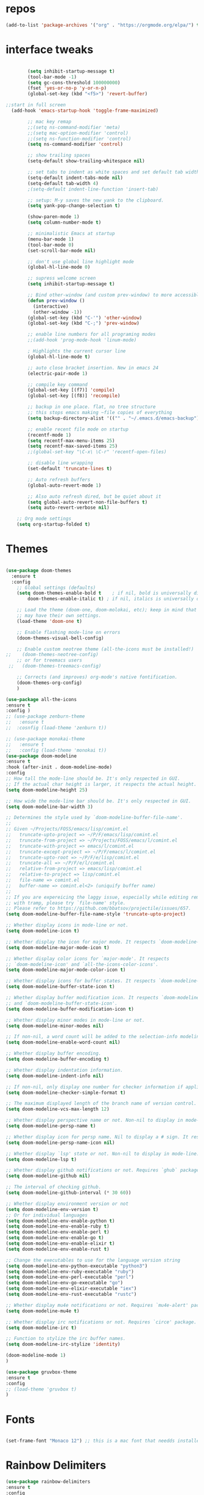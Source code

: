 #+STARTUP: overview
#+PROPERTY: header-args :comments yes :results silent
* repos
#+BEGIN_SRC emacs-lisp
(add-to-list 'package-archives '("org" . "https://orgmode.org/elpa/") t)

#+END_SRC

* interface tweaks
#+BEGIN_SRC emacs-lisp :tangle yes

          (setq inhibit-startup-message t)
          (tool-bar-mode -1)
		  (setq gc-cons-threshold 100000000)
          (fset 'yes-or-no-p 'y-or-n-p)
          (global-set-key (kbd "<f5>") 'revert-buffer)

  ;;start in full screen
    (add-hook 'emacs-startup-hook 'toggle-frame-maximized)

          ;; mac key remap
          ;;(setq ns-command-modifier 'meta)
          ;;(setq mac-option-modifier 'control)
          ;;(setq ns-function-modifier 'control)
          (setq ns-command-modifier 'control)

          ;; show trailing spaces
          (setq-default show-trailing-whitespace nil)

          ;; set tabs to indent as white spaces and set default tab width to 4 white spaces
          (setq-default indent-tabs-mode nil)
          (setq-default tab-width 4)
          ;(setq-default indent-line-function 'insert-tab)

          ;; setup: M-y saves the new yank to the clipboard.
          (setq yank-pop-change-selection t)

          (show-paren-mode 1)
          (setq column-number-mode t)

          ;; minimalistic Emacs at startup
          (menu-bar-mode 1)
          (tool-bar-mode 0)
          (set-scroll-bar-mode nil)

          ;; don't use global line highlight mode
          (global-hl-line-mode 0)

          ;; supress welcome screen
          (setq inhibit-startup-message t)

          ;; Bind other-window (and custom prev-window) to more accessible keys.
          (defun prev-window ()
            (interactive)
            (other-window -1))
          (global-set-key (kbd "C-'") 'other-window)
          (global-set-key (kbd "C-;") 'prev-window)

          ;; enable line numbers for all programing modes
          ;;(add-hook 'prog-mode-hook 'linum-mode)

          ; Highlights the current cursor line
          (global-hl-line-mode t)

          ;; auto close bracket insertion. New in emacs 24
          (electric-pair-mode 1)

          ;; compile key command
          (global-set-key [(f7)] 'compile)
          (global-set-key [(f8)] 'recompile)

          ;; backup in one place. flat, no tree structure
          ;; this stops emacs making ~file copies of everything
          (setq backup-directory-alist '(("" . "~/.emacs.d/emacs-backup")))

          ;; enable recent file mode on startup
          (recentf-mode 1)
          (setq recentf-max-menu-items 25)
          (setq recentf-max-saved-items 25)
          ;;(global-set-key "\C-x\ \C-r" 'recentf-open-files)

          ;; disable line wrapping
          (set-default 'truncate-lines t)

          ;; Auto refresh buffers
          (global-auto-revert-mode 1)

          ;; Also auto refresh dired, but be quiet about it
          (setq global-auto-revert-non-file-buffers t)
          (setq auto-revert-verbose nil)

      ;; Org mode settings
      (setq org-startup-folded t)
#+END_SRC

* Themes
#+BEGIN_SRC emacs-lisp :tangle yes

  (use-package doom-themes
    :ensure t
    :config
      ;; Global settings (defaults)
      (setq doom-themes-enable-bold t    ; if nil, bold is universally disabled
          doom-themes-enable-italic t) ; if nil, italics is universally disabled

      ;; Load the theme (doom-one, doom-molokai, etc); keep in mind that each theme
      ;; may have their own settings.
      (load-theme 'doom-one t)

      ;; Enable flashing mode-line on errors
      (doom-themes-visual-bell-config)

      ;; Enable custom neotree theme (all-the-icons must be installed!)
  ;;    (doom-themes-neotree-config)
      ;; or for treemacs users
   ;;   (doom-themes-treemacs-config)

      ;; Corrects (and improves) org-mode's native fontification.
      (doom-themes-org-config)
      )

  (use-package all-the-icons
  :ensure t
  :config )
  ;; (use-package zenburn-theme
  ;;   :ensure t
  ;;  :cosnfig (load-theme 'zenburn t))

  ;; (use-package monokai-theme
  ;;   :ensure t
  ;;   :config (load-theme 'monokai t))
  (use-package doom-modeline
  :ensure t
  :hook (after-init . doom-modeline-mode)
  :config
  ;; How tall the mode-line should be. It's only respected in GUI.
  ;; If the actual char height is larger, it respects the actual height.
  (setq doom-modeline-height 25)

  ;; How wide the mode-line bar should be. It's only respected in GUI.
  (setq doom-modeline-bar-width 3)

  ;; Determines the style used by `doom-modeline-buffer-file-name'.
  ;;
  ;; Given ~/Projects/FOSS/emacs/lisp/comint.el
  ;;   truncate-upto-project => ~/P/F/emacs/lisp/comint.el
  ;;   truncate-from-project => ~/Projects/FOSS/emacs/l/comint.el
  ;;   truncate-with-project => emacs/l/comint.el
  ;;   truncate-except-project => ~/P/F/emacs/l/comint.el
  ;;   truncate-upto-root => ~/P/F/e/lisp/comint.el
  ;;   truncate-all => ~/P/F/e/l/comint.el
  ;;   relative-from-project => emacs/lisp/comint.el
  ;;   relative-to-project => lisp/comint.el
  ;;   file-name => comint.el
  ;;   buffer-name => comint.el<2> (uniquify buffer name)
  ;;
  ;; If you are expereicing the laggy issue, especially while editing remote files
  ;; with tramp, please try `file-name' style.
  ;; Please refer to https://github.com/bbatsov/projectile/issues/657.
  (setq doom-modeline-buffer-file-name-style 'truncate-upto-project)

  ;; Whether display icons in mode-line or not.
  (setq doom-modeline-icon t)

  ;; Whether display the icon for major mode. It respects `doom-modeline-icon'.
  (setq doom-modeline-major-mode-icon t)

  ;; Whether display color icons for `major-mode'. It respects
  ;; `doom-modeline-icon' and `all-the-icons-color-icons'.
  (setq doom-modeline-major-mode-color-icon t)

  ;; Whether display icons for buffer states. It respects `doom-modeline-icon'.
  (setq doom-modeline-buffer-state-icon t)

  ;; Whether display buffer modification icon. It respects `doom-modeline-icon'
  ;; and `doom-modeline-buffer-state-icon'.
  (setq doom-modeline-buffer-modification-icon t)

  ;; Whether display minor modes in mode-line or not.
  (setq doom-modeline-minor-modes nil)

  ;; If non-nil, a word count will be added to the selection-info modeline segment.
  (setq doom-modeline-enable-word-count nil)

  ;; Whether display buffer encoding.
  (setq doom-modeline-buffer-encoding t)

  ;; Whether display indentation information.
  (setq doom-modeline-indent-info nil)

  ;; If non-nil, only display one number for checker information if applicable.
  (setq doom-modeline-checker-simple-format t)

  ;; The maximum displayed length of the branch name of version control.
  (setq doom-modeline-vcs-max-length 12)

  ;; Whether display perspective name or not. Non-nil to display in mode-line.
  (setq doom-modeline-persp-name t)

  ;; Whether display icon for persp name. Nil to display a # sign. It respects `doom-modeline-icon'
  (setq doom-modeline-persp-name-icon nil)

  ;; Whether display `lsp' state or not. Non-nil to display in mode-line.
  (setq doom-modeline-lsp t)

  ;; Whether display github notifications or not. Requires `ghub` package.
  (setq doom-modeline-github nil)

  ;; The interval of checking github.
  (setq doom-modeline-github-interval (* 30 60))

  ;; Whether display environment version or not
  (setq doom-modeline-env-version t)
  ;; Or for individual languages
  (setq doom-modeline-env-enable-python t)
  (setq doom-modeline-env-enable-ruby t)
  (setq doom-modeline-env-enable-perl t)
  (setq doom-modeline-env-enable-go t)
  (setq doom-modeline-env-enable-elixir t)
  (setq doom-modeline-env-enable-rust t)

  ;; Change the executables to use for the language version string
  (setq doom-modeline-env-python-executable "python3")
  (setq doom-modeline-env-ruby-executable "ruby")
  (setq doom-modeline-env-perl-executable "perl")
  (setq doom-modeline-env-go-executable "go")
  (setq doom-modeline-env-elixir-executable "iex")
  (setq doom-modeline-env-rust-executable "rustc")

  ;; Whether display mu4e notifications or not. Requires `mu4e-alert' package.
  (setq doom-modeline-mu4e t)

  ;; Whether display irc notifications or not. Requires `circe' package.
  (setq doom-modeline-irc t)

  ;; Function to stylize the irc buffer names.
  (setq doom-modeline-irc-stylize 'identity)

  (doom-modeline-mode 1)
  )

  (use-package gruvbox-theme
  :ensure t
  :config
  ;; (load-theme 'gruvbox t)
  )

#+END_SRC
* Fonts
#+BEGIN_SRC emacs-lisp :tangle yes

(set-frame-font "Monaco 12") ;; this is a mac font that needds installed on linux:

#+END_SRC
* Rainbow Delimiters
#+BEGIN_SRC emacs-lisp :tangle yes
(use-package rainbow-delimiters
:ensure t
:config
  (add-hook 'emacs-lisp-mode-hook 'rainbow-delimiters-mode)
  (add-hook 'rjsx-mode-hook 'rainbow-delimiters-mode)
  (add-hook 'js2-mode-hook 'rainbow-delimiters-mode))
#+END_SRC
* Try
#+BEGIN_SRC emacs-lisp

(use-package try
	:ensure t)

#+END_SRC

* Which key
#+BEGIN_SRC emacs-lisp
(use-package which-key
	:ensure t
	:config
	(which-key-mode))
#+END_SRC

* Org Bullets
#+BEGIN_SRC emacs-lisp
(use-package org-bullets
  :ensure t
  :config
  (add-hook 'org-mode-hook (lambda () (org-bullets-mode 1))))
#+END_SRC

* beacon
#+BEGIN_SRC emacs-lisp
; flashes the cursor's line when you scroll
(use-package beacon
  :ensure t
  :config
  (beacon-mode 1)
  ; (setq beacon-color "#666600")
  )
#+END_SRC

* Highlight indent guides
#+BEGIN_SRC emacs-lisp
;; indentation lines
(use-package highlight-indent-guides
  :ensure t
  :config
  (setq highlight-indent-guides-method 'character)
  (add-hook 'prog-mode-hook 'highlight-indent-guides-mode))
#+END_SRC

* flycheck
#+BEGIN_SRC emacs-lisp
  (use-package flycheck
    :ensure t
    :config
    ;; set to have global completion or on specific modes.
    ;;(global-flycheck-mode)
;;    (add-hook 'c-mode-hook 'flycheck-mode)
    )

  ;; Color mode line for errors.
   (use-package flycheck-color-mode-line
     :ensure t
     :after flycheck
     :config '(add-hook 'flycheck-mode-hook 'flycheck-color-mode-line-mode)
     )

  ;; Show pos-tip popups for errors.
   (use-package flycheck-pos-tip
     :ensure t
     :after flycheck
     :config (flycheck-pos-tip-mode)
     )

  ;; Flycheck-plantuml/
   (use-package flycheck-plantuml
     :after flycheck
     :ensure t
     :config (flycheck-plantuml-setup)
     )
#+END_SRC
* Company
#+BEGIN_SRC emacs-lisp
(use-package company
  :ensure t
  :config
  (setq company-idle-delay 0.0)
  (setq company-minimum-prefix-length 1)
  (with-eval-after-load 'company
  (define-key company-active-map (kbd "M-n") nil)
  (define-key company-active-map (kbd "M-p") nil)
  (define-key company-active-map (kbd "C-n") #'company-select-next)
  (define-key company-active-map (kbd "C-p") #'company-select-previous))
  ;;  (global-company-mode t)
;;  (add-hook 'c-mode-hook 'company-mode)
  (add-hook 'emacs-lisp-mode-hook 'company-mode)
  (add-hook 'lisp-mode 'company-mode)
  )
#+END_SRC
* emmet
#+BEGIN_SRC emacs-lisp

(use-package emmet-mode
  :ensure t
  :config)

#+END_SRC
* web mode
#+BEGIN_SRC emacs-lisp

    (use-package web-mode
      :ensure t
        :config
        (add-to-list 'auto-mode-alist '("\\.html?\\'" . web-mode))
        (add-to-list 'auto-mode-alist '("\\.vue?\\'" . web-mode))
    ;; 	(setq web-mode-engines-alist
    ;; 		  '(("django"    . "\\.html\\'")))
    ;; 	(setq web-mode-ac-sources-alist
    ;; 	      '(("css" . (ac-source-css-property))
    ;; 	        ("vue" . (ac-source-words-in-buffer ac-source-abbrev))
    ;;             ("html" . (ac-source-words-in-buffer ac-source-abbrev))))
         (setq web-mode-enable-auto-closing t) ;)
         (setq web-mode-enable-auto-quoting t) ; this fixes the quote problem I mentioned

        (defun my-web-mode-hook ()
      "Hooks for Web mode."
      (setq web-mode-markup-indent-offset 2)
      (setq web-mode-code-indent-offset 2)
      (setq web-mode-css-indent-offset 2))
    (add-hook 'web-mode-hook  'my-web-mode-hook)
    (setq tab-width 2)
    (add-hook 'web-mode-hook  'emmet-mode)


    )
#+END_SRC

* Prettier-js
#+BEGIN_SRC emacs-lisp :tangle yes
(use-package prettier-js
:ensure t
:config
(add-hook 'js2-mode-hook 'prettier-js-mode)
;;(add-hook 'web-mode-hook 'prettier-js-mode)
)
#+END_SRC
* JavaScript
#+BEGIN_SRC emacs-lisp

  (use-package js2-mode
    :ensure t
    :config
    (setq js2-basic-offset 2)
    (add-to-list 'auto-mode-alist '("\\.js\\'" . js2-mode))

  ;; turn on flychecking globally
  ;;(add-hook 'after-init-hook #'global-flycheck-mode)

  ;; turn off js2 syntax hilighting
    (setq js2-strict-missing-semi-warning nil)
    (setq js2-mode-show-parse-errors nil)
    (setq js2-mode-show-strict-warnings nil)

  ;; disable jshint since we prefer eslint checking
  (setq-default flycheck-disabled-checkers
    (append flycheck-disabled-checkers
      '(javascript-jshint)))

  ;; use eslint with web-mode for jsx files
;;  (flycheck-add-mode 'javascript-eslint 'web-mode)

  ;; customize flycheck temp file prefix
  ;;(setq-default flycheck-temp-prefix ".flycheck")

  ;; disable json-jsonlist checking for json files
  (setq-default flycheck-disabled-checkers
    (append flycheck-disabled-checkers
      '(json-jsonlist)))

    )


  ;; Better imenu
  ;;(add-hook 'js2-mode-hook #'js2-imenu-extras-mode)

  ;; (use-package company-tern
  ;;   :ensure t
  ;;   :config
  ;;   (add-to-list 'company-backends 'company-tern)
  ;;   (add-hook 'js2-mode-hook (lambda ()
  ;;                              (flycheck-mode)
  ;;                              (setq js2-basic-offset 2)
  ;;                              (tern-mode)

  ;;                              ;; disable jshint since we prefer eslint checking
  ;;                              (setq-default flycheck-disabled-checkers
  ;;                                            (append flycheck-disabled-checkers
  ;;                                                    '(javascript-jshint)))

  ;;                              (company-mode)))

  ;; ;; Disable completion keybindings, as we use xref-js2 instead
  ;; (define-key tern-mode-keymap (kbd "M-.") nil)
  ;; (define-key tern-mode-keymap (kbd "M-,") nil)
  ;; )

  ;; rjsx
    (use-package rjsx-mode
    :ensure t
    :config

    )


#+END_SRC
* Tide-mode
#+BEGIN_SRC emacs-lisp :tangle yes
  (use-package tide
    :ensure t
    :after (typescript-mode company flycheck)
    :hook ((typescript-mode . tide-setup)
           (typescript-mode . tide-hl-identifier-mode)
           ;;(before-save . tide-format-before-save)
           )
  )

  (defun setup-tide-mode ()
    (interactive)
    (tide-setup)
    (flycheck-mode +1)
    ;; Set flycheck to only run when file is saved
  ;;  (setq flycheck-check-syntax-automatically '(save mode-enabled))
    (eldoc-mode +1)
    (tide-hl-identifier-mode +1)
    ;; company is an optional dependency. You have to
    ;; install it separately via package-install
    ;; `M-x package-install [ret] company`
    (company-mode +1))

  ;; aligns annotation to the right hand side
  (setq company-tooltip-align-annotations t)

  ;; formats the buffer before saving
  ;;(add-hook 'before-save-hook 'tide-format-before-save)

  (add-hook 'typescript-mode-hook #'setup-tide-mode)

  (add-hook 'js2-mode-hook #'setup-tide-mode)
  ;; configure javascript-tide checker to run after your default javascript checker
  ;(flycheck-add-next-checker 'javascript-eslint 'javascript-tide 'append)

  (require 'web-mode)
  (add-to-list 'auto-mode-alist '("\\.jsx\\'" . web-mode))
  (add-hook 'web-mode-hook
            (lambda ()
              (when (string-equal "jsx" (file-name-extension buffer-file-name))
                (setup-tide-mode))))
  ;; configure jsx-tide checker to run after your default jsx checker
  (flycheck-add-mode 'javascript-eslint 'web-mode)
  ;;(flycheck-add-next-checker 'javascript-eslint 'jsx-tide 'append)

#+END_SRC  
* Pug mode
  #+BEGIN_SRC emacs-lisp :tangle yes
  (use-package pug-mode
  :ensure t
  :config
  )

  #+END_SRC
* Ivy
#+BEGIN_SRC emacs-lisp
(use-package ivy
  :ensure t
  :config
  (ivy-mode)
  (setq ivy-use-virtual-buffers t)
  (setq enable-recursive-minibuffers t)
  ;; Ivy integration with rtags.
  ;;(setq rtags-display-result-backend 'ivy)
  )
#+END_SRC

* IBuffer
#+BEGIN_SRC emacs-lisp

(global-set-key (kbd "C-x C-b") 'ibuffer)
 (setq ibuffer-saved-filter-groups
	(quote (("default"
		 ("dired" (mode . dired-mode))
		 ("org" (name . "^.*org$"))
	       ("IRC" (or (mode . circe-channel-mode) (mode . circe-server-mode)))
		 ("web" (or (mode . web-mode) (mode . js2-mode)))
		 ("shell" (or (mode . eshell-mode) (mode . shell-mode)))
		 ("mu4e" (or

                (mode . mu4e-compose-mode)
                (name . "\*mu4e\*")
                ))
		 ("programming" (or
				 (mode . python-mode)
				 (mode . c++-mode)))
		 ("emacs" (or
			   (name . "^\\*scratch\\*$")
			   (name . "^\\*Messages\\*$")))
		 ))))
 (add-hook 'ibuffer-mode-hook
	    (lambda ()
	      (ibuffer-auto-mode 1)
	      (ibuffer-switch-to-saved-filter-groups "default")))

 ;; don't show these
					  ;(add-to-list 'ibuffer-never-show-predicates "zowie")
 ;; Don't show filter groups if there are no buffers in that group
 (setq ibuffer-show-empty-filter-groups nil)

 ;; Don't ask for confirmation to delete marked buffers
 (setq ibuffer-expert t)

#+END_SRC
* Swiper, Ivy and Counsel
#+BEGIN_SRC emacs-lisp

  (use-package counsel
  :ensure t
    :bind
    (("M-y" . counsel-yank-pop)
     :map ivy-minibuffer-map
     ("M-y" . ivy-next-line))
    :config
    (global-set-key "\C-x\ \C-r" 'counsel-recentf)
    )

    (use-package ivy
    :ensure t
    :diminish (ivy-mode)
    :bind (("C-x b" . ivy-switch-buffer))
    :config
    (ivy-mode 1)
    (setq ivy-use-virtual-buffers t)
    (setq ivy-count-format "%d/%d ")
    (setq ivy-display-style 'fancy))

    (use-package ivy-rich
    :ensure t
    :config
    (ivy-rich-mode 1)
    )

    (use-package all-the-icons-ivy-rich
    :ensure t
    :init (all-the-icons-ivy-rich-mode 1))

    (use-package swiper
    :ensure t
    :bind (("C-s" . swiper)
       ("C-r" . swiper)
       ("C-c C-r" . ivy-resume)
       ("M-x" . counsel-M-x)
       ("C-x C-f" . counsel-find-file))
    :config
    (progn
      (ivy-mode 1)
      (setq ivy-use-virtual-buffers t)
      (setq ivy-display-style 'fancy)
      (define-key read-expression-map (kbd "C-r") 'counsel-expression-history)
      ))

#+END_SRC

* Yasnippet

#+BEGIN_SRC emacs-lisp

(use-package yasnippet
  :ensure t
  :init
  (yas-global-mode 1))

(use-package yasnippet-snippets
  :ensure t)

#+END_SRC

* Projectile
#+BEGIN_SRC emacs-lisp
(use-package projectile
  :ensure t
  :config
  (projectile-mode)
  (define-key projectile-mode-map (kbd "C-c p") 'projectile-command-map)
  (setq projectile-completion-system 'ivy))

(use-package counsel-projectile
  :ensure t
  :config
;;  (counsel-projectile-on)
  (counsel-projectile-mode 1)
  )
#+END_SRC
* multi-term
#+BEGIN_SRC emacs-lisp :tangle yes

(use-package multi-term
  :ensure t
  :config
;;  (setq multi-term-program "/usr/local/bin/zsh")

(add-hook 'term-mode-hook
          (lambda ()
            (setq term-buffer-maximum-size 10000)))

(add-hook 'term-mode-hook
          (lambda ()
            (setq show-trailing-whitespace nil)))

;; (defcustom term-unbind-key-list
;;   '("C-z" "C-x" "C-c" "C-h" "C-y" "<ESC>")
;;   "The key list that will need to be unbind."
;;   :type 'list
;;   :group 'multi-term)

;; (defcustom term-bind-key-alist
;;   '(
;;     ("C-c C-c" . term-interrupt-subjob)
;;     ("C-p" . previous-line)
;;     ("C-n" . next-line)
;;     ("C-s" . isearch-forward)
;;     ("C-r" . isearch-backward)
;;     ("C-m" . term-send-raw)
;;     ("M-f" . term-send-forward-word)
;;     ("M-b" . term-send-backward-word)
;;     ("M-o" . term-send-backspace)
;;     ("M-p" . term-send-up)
;;     ("M-n" . term-send-down)
;;     ("M-M" . term-send-forward-kill-word)
;;     ("M-N" . term-send-backward-kill-word)
;;     ("M-r" . term-send-reverse-search-history)
;;     ("M-," . term-send-input)
;;     ("M-." . comint-dynamic-complete))
;;   "The key alist that will need to be bind.
;; If you do not like default setup, modify it, with (KEY . COMMAND) format."
;;   :type 'alist
;;   :group 'multi-term)

(add-hook 'term-mode-hook
          (lambda ()
            (add-to-list 'term-bind-key-alist '("M-[" . multi-term-prev))
            (add-to-list 'term-bind-key-alist '("M-]" . multi-term-next))))

(add-hook 'term-mode-hook
          (lambda ()
            (define-key term-raw-map (kbd "C-y") 'term-paste)) ))

;; Bind launch multi-term to C-`, the same as VSCode
(global-set-key (kbd "C-`") (kbd "M-x multi-term RET"))

#+END_SRC
* Treemacs
#+BEGIN_SRC emacs-lisp :tangle yes
  (use-package treemacs
    :ensure t
    :defer t
    :init
    (with-eval-after-load 'winum
      (define-key winum-keymap (kbd "M-0") #'treemacs-select-window))
    :config
    (progn
      (setq treemacs-collapse-dirs                 (if (treemacs--find-python3) 3 0)
            treemacs-deferred-git-apply-delay      0.5
            treemacs-display-in-side-window        t
            treemacs-eldoc-display                 t
            treemacs-file-event-delay              5000
            treemacs-file-follow-delay             0.2
            treemacs-follow-after-init             t
            treemacs-git-command-pipe              ""
            treemacs-goto-tag-strategy             'refetch-index
            treemacs-indentation                   2
            treemacs-indentation-string            " "
            treemacs-is-never-other-window         nil
            treemacs-max-git-entries               5000
            treemacs-missing-project-action        'ask
            treemacs-no-png-images                 nil
            treemacs-no-delete-other-windows       t
            treemacs-project-follow-cleanup        nil
            treemacs-persist-file                  (expand-file-name ".cache/treemacs-persist" user-emacs-directory)
            treemacs-recenter-distance             0.1
            treemacs-recenter-after-file-follow    nil
            treemacs-recenter-after-tag-follow     nil
            treemacs-recenter-after-project-jump   'always
            treemacs-recenter-after-project-expand 'on-distance
            treemacs-show-cursor                   nil
            treemacs-show-hidden-files             t
            treemacs-silent-filewatch              nil
            treemacs-silent-refresh                nil
            treemacs-sorting                       'alphabetic-desc
            treemacs-space-between-root-nodes      t
            treemacs-tag-follow-cleanup            t
            treemacs-tag-follow-delay              1.5
            treemacs-width                         35)

      ;; The default width and height of the icons is 22 pixels. If you are
      ;; using a Hi-DPI display, uncomment this to double the icon size.
      ;;(treemacs-resize-icons 44)

      (treemacs-follow-mode t)
      (treemacs-filewatch-mode t)
      (treemacs-fringe-indicator-mode t)
      (pcase (cons (not (null (executable-find "git")))
                   (not (null (treemacs--find-python3))))
        (`(t . t)
         (treemacs-git-mode 'deferred))
        (`(t . _)
         (treemacs-git-mode 'simple))))
    :bind
    (:map global-map
          ("M-0"       . treemacs-select-window)
          ("C-x t 1"   . treemacs-delete-other-windows)
          ("C-x t t"   . treemacs)
          ("C-x t B"   . treemacs-bookmark)
          ("C-x t C-t" . treemacs-find-file)
          ("C-x t M-t" . treemacs-find-tag)))

  (use-package treemacs-evil
    :after treemacs evil
    :ensure t)

  (use-package treemacs-projectile
    :after treemacs projectile
    :ensure t)

  (use-package treemacs-magit
    :after treemacs magit
    :ensure t)
#+END_SRC
* Magit
#+BEGIN_SRC emacs-lisp

  (use-package magit
      :ensure t
      :init
      (progn
      (bind-key "C-x g" 'magit-status)
      ))

  ;; (setq magit-status-margin
  ;;   '(t "%Y-%m-%d %H:%M " magit-log-margin-width t 18))
  ;;     (use-package git-gutter
  ;;     :ensure t
  ;;     :init
  ;;     (global-git-gutter-mode +1))

  ;;     (global-set-key (kbd "M-g M-g") 'hydra-git-gutter/body)


  ;;     (use-package git-timemachine
  ;;     :ensure t
  ;;     )
  ;;   (defhydra hydra-git-gutter (:body-pre (git-gutter-mode 1)
  ;;                               :hint nil)
  ;;     "
  ;;   Git gutter:
  ;;     _j_: next hunk        _s_tage hunk     _q_uit
  ;;     _k_: previous hunk    _r_evert hunk    _Q_uit and deactivate git-gutter
  ;;     ^ ^                   _p_opup hunk
  ;;     _h_: first hunk
  ;;     _l_: last hunk        set start _R_evision
  ;;   "
  ;;     ("j" git-gutter:next-hunk)
  ;;     ("k" git-gutter:previous-hunk)
  ;;     ("h" (progn (goto-char (point-min))
  ;;                 (git-gutter:next-hunk 1)))
  ;;     ("l" (progn (goto-char (point-min))
  ;;                 (git-gutter:previous-hunk 1)))
  ;;     ("s" git-gutter:stage-hunk)
  ;;     ("r" git-gutter:revert-hunk)
  ;;     ("p" git-gutter:popup-hunk)
  ;;     ("R" git-gutter:set-start-revision)
  ;;     ("q" nil :color blue)
  ;;     ("Q" (progn (git-gutter-mode -1)
  ;;                 ;; git-gutter-fringe doesn't seem to
  ;;                 ;; clear the markup right away
  ;;                 (sit-for 0.1)
  ;;                 (git-gutter:clear))
  ;;          :color blue))
#+END_SRC

* undo-tree
#+BEGIN_SRC emacs-lisp
(use-package undo-tree
  :ensure t
  :config
  (progn
    (global-undo-tree-mode)
    (setq undo-tree-visualizer-timestamps t)
    (setq undo-tree-visualizer-diff t)))
#+END_SRC

* dashboard
#+BEGIN_SRC emacs-lisp :tangle yes
(use-package dashboard
 :ensure t
 :config
(setq dashboard-banner-logo-title "I'm Batman")
(setq dashboard-startup-banner 'logo)

(setq dashboard-set-heading-icons t)
(setq dashboard-set-file-icons t)
(setq dashboard-set-footer nil)
 (dashboard-setup-startup-hook))
#+END_SRC
* evil mode
#+BEGIN_SRC emacs-lisp :tangle yes
  (use-package evil
    :ensure t
    :init
    ;;(setq evil-want-integration t) ;; This is optional since it's already set to t by default.
    (setq evil-want-keybinding nil)
    :config
    (evil-mode 1)
  )
  (use-package evil-collection
    ;;:after evil
    :ensure t
    :config
    (evil-collection-init))

  (use-package evil-escape
  :ensure t
  :config
  (evil-escape-mode 1)
  (setq-default evil-escape-delay 0.2)
  (setq-default evil-escape-key-sequence "jk"))
#+END_SRC
* imenu-list
#+begin_src emacs-lisp :tangle yes
(use-package imenu-list
:ensure t
:config)
#+end_src
* lsp-mode2
#+BEGIN_SRC emacs-lisp :tangle yes
    ;; set prefix for lsp-command-keymap (few alternatives - "s-l", "C-l")
      (setq lsp-keymap-prefix "C-c l")
      (setq company-clang-executable "/usr/local//Cellar/llvm/11.0.1/bin/clangd")
      (setq lsp-clients-clangd-executable "/usr/local//Cellar/llvm/11.0.1/bin/clangd")

      (use-package lsp-mode
        :ensure t
        :commands lsp
        :hook ((c-mode c++-mode python-mode web-mode php-mode) . lsp)
        :config
        )

      (use-package lsp-treemacs :ensure t)
      (add-hook 'c-mode-hook 'lsp)
      (add-hook 'c++-mode-hook 'lsp)
      (add-hook 'cpp-mode-hook 'lsp)
  ;;  (setq lsp-enabled-clients '(jedi clangd))
  (use-package lsp-ui
    :after lsp
    :ensure t
    :hook (lsp-mode . lsp-ui-mode)
    :config
    ;; (setq lsp-ui-sideline-enable t)
    ;; (setq lsp-ui-sideline-show-hover nil)
    ;; (setq lsp-ui-doc-position 'bottom)
    ;; ;; lsp config stuff
    ;; (setq lsp-enable-links nil)
    ;; ;; (setq lsp-signature-render-documentation nil)
    ;; (setq lsp-headerline-breadcrumb-enable nil)
    ;; (setq lsp-ui-doc-enable nil)
    ;; (setq lsp-completion-enable-additional-text-edit nil)
    ;; (setq web-mode-enable-current-element-highlight t)
    (lsp-ui-doc-show))


      ;; (use-package lsp-jedi
      ;;   :ensure t
      ;;   :config
      ;;   (with-eval-after-load "lsp-mode"
      ;;     (add-to-list 'lsp-disabled-clients 'pyls)
      ;;     (add-to-list 'lsp-enabled-clients 'jedi)))

      (setq lsp-ui-doc-show-with-cursor nil)

      ;; (use-package dap-mode
      ;;   :ensure t
      ;;   :hook (lsp-mode . dap-mode)
      ;;   :config
      ;;   (dap-ui-mode 1)
      ;;   (dap-tooltip-mode 1)
      ;;   (require 'dap-node)
      ;;   (dap-node-setup))

      ;; (dap-auto-configure-mode)
      ;; (require 'dap-gdb-lldb)
      ;;  (require 'dap-cpptools)
      ;; https://emacs-lsp.github.io/lsp-mode/tutorials/how-to-turn-off/


#+END_SRC

* php mode
#+begin_src emacs-lisp
(use-package php-mode
:ensure t
:config)
#+end_src
